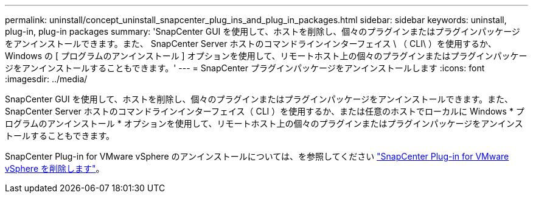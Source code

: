 ---
permalink: uninstall/concept_uninstall_snapcenter_plug_ins_and_plug_in_packages.html 
sidebar: sidebar 
keywords: uninstall, plug-in, plug-in packages 
summary: 'SnapCenter GUI を使用して、ホストを削除し、個々のプラグインまたはプラグインパッケージをアンインストールできます。また、 SnapCenter Server ホストのコマンドラインインターフェイス \ （ CLI\ ）を使用するか、 Windows の [ プログラムのアンインストール ] オプションを使用して、リモートホスト上の個々のプラグインまたはプラグインパッケージをアンインストールすることもできます。' 
---
= SnapCenter プラグインパッケージをアンインストールします
:icons: font
:imagesdir: ../media/


[role="lead"]
SnapCenter GUI を使用して、ホストを削除し、個々のプラグインまたはプラグインパッケージをアンインストールできます。また、 SnapCenter Server ホストのコマンドラインインターフェイス（ CLI ）を使用するか、または任意のホストでローカルに Windows * プログラムのアンインストール * オプションを使用して、リモートホスト上の個々のプラグインまたはプラグインパッケージをアンインストールすることもできます。

SnapCenter Plug-in for VMware vSphere のアンインストールについては、を参照してください https://docs.netapp.com/us-en/sc-plugin-vmware-vsphere/scpivs44_manage_snapcenter_plug-in_for_vmware_vsphere.html#remove-snapcenter-plug-in-for-vmware-vsphere["SnapCenter Plug-in for VMware vSphere を削除します"^]。
